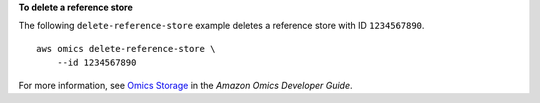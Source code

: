 **To delete a reference store**

The following ``delete-reference-store`` example deletes a reference store with ID ``1234567890``. ::

    aws omics delete-reference-store \
        --id 1234567890

For more information, see `Omics Storage <https://docs.aws.amazon.com/omics/latest/dev/sequence-stores.html>`__ in the *Amazon Omics Developer Guide*.
